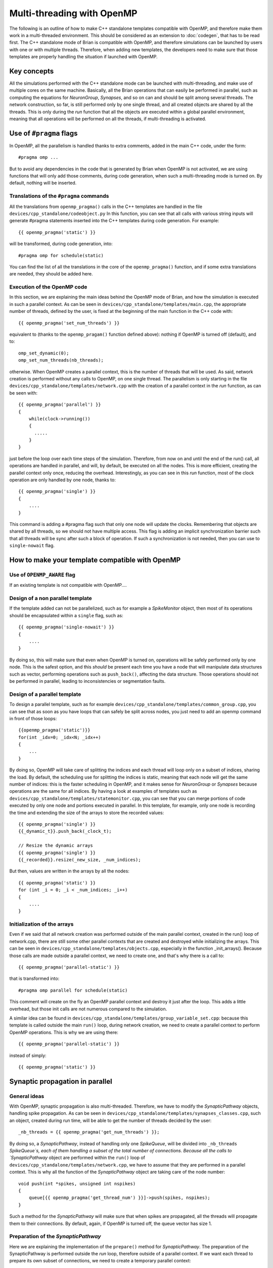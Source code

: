 Multi-threading with OpenMP
~~~~~~~~~~~~~~~~~~~~~~~~~~~

The following is an outline of how to make C++ standalone templates compatible
with OpenMP, and therefore make them work in a multi-threaded environment. This
should be considered as an extension to :doc:`codegen`, that has to
be read first. The C++ standalone mode of Brian is compatible with OpenMP, and
therefore simulations can be launched by users with one or with multiple
threads. Therefore, when adding new templates, the developers need to make sure
that those templates are properly handling the situation if launched with
OpenMP. 

Key concepts
============

All the simulations performed with the C++ standalone mode can be launched with
multi-threading, and make use of multiple cores on the same machine. Basically,
all the Brian operations that can easily be performed in parallel, such as
computing the equations for `NeuronGroup`, `Synapses`, and so on can and should
be split among several threads. The network construction, so far, is still
performed only by one single thread, and all created objects are shared by all
the threads. This is only during the `run` function that all the objects are
executed within a global parallel environment, meaning that all operations will
be performed on all the threads, if multi-threading is activated.

Use of ``#pragma`` flags
========================

In OpenMP, all the parallelism is handled thanks to extra comments, added in the
main C++ code, under the form::

    #pragma omp ...
        
But to avoid any dependencies in the code that is generated by Brian when
OpenMP is not activated, we are using functions that will only add those
comments, during code generation, when such a multi-threading mode is turned on.
By default, nothing will be inserted.

Translations of the ``#pragma`` commands
----------------------------------------

All the translations from ``openmp_pragma()`` calls in the C++ templates are
handled
in the file ``devices/cpp_standalone/codeobject.py`` In this function, you can
see that all calls with various string inputs will generate #pragma statements
inserted into the C++ templates during code generation. For example::

    {{ openmp_pragma('static') }}

will be transformed, during code generation, into::

    #pragma omp for schedule(static)

You can find the list of all the translations in the core of the
``openmp_pragma()`` function, and if some extra translations are needed, they
should be added here.

Execution of the OpenMP code
----------------------------

In this section, we are explaining the main ideas behind the OpenMP mode of
Brian, and how the simulation is executed in such a parallel context.
As can be seen in ``devices/cpp_standalone/templates/main.cpp``, the appropriate
number of threads, defined by the user, is fixed at the beginning
of the main function in the C++ code with::

    {{ openmp_pragma('set_num_threads') }}

equivalent to (thanks to the ``openmp_pragam()`` function defined above):
nothing if OpenMP is turned off (default), and to::

    omp_set_dynamic(0);
    omp_set_num_threads(nb_threads);

otherwise. When OpenMP creates a parallel context, this is the number of
threads that will be used. As said, network creation is performed without
any calls to OpenMP, on one single thread. The parallelism is only starting in
the file ``devices/cpp_standalone/templates/network.cpp`` with the
creation of a parallel context in the `run` function, as can be seen with::

    {{ openmp_pragma('parallel') }}
    {
        while(clock->running())
        {
          .....
        }
    }

just before the loop over each time steps of the simulation. Therefore, from
now on and until the end of the run() call, all operations are handled in 
parallel, and will, by default, be executed on all the nodes. This is more
efficient, creating the parallel context only once, reducing the overhead.
Interestingly, as you can see in this `run` function, most of the clock
operation are only handled by one node, thanks to:: 

    {{ openmp_pragma('single') }}
    {
        ....
    }

This command is adding a #pragma flag such that only one node will update the
clocks. Remembering that objects are shared by all threads, so we should not
have multiple access. This flag is adding an implicit synchronization barrier
such that all threads will be sync after such a block of operation. If such a
synchronization is not needed, then you can use to ``single-nowait`` flag.

How to make your template compatible with OpenMP
================================================

Use of ``OPENMP_AWARE`` flag
----------------------------

If an existing template is not compatible with OpenMP....


Design of a non parallel template
---------------------------------

If the template added can not be parallelized, such as for example a
`SpikeMonitor` object, then most of its operations should be encapsulated within
a ``single`` flag, such as::

    {{ openmp_pragma('single-nowait') }}
    {
        ....
    }

By doing so, this will make sure that even when OpenMP is turned on,
operations will be safely performed only by one node. This is the safest option,
and this *should* be present each time you have a node that will manipulate data
structures such as vector, performing operations such as ``push_back()``,
affecting the data structure. Those operations should not be performed in
parallel, leading to inconsistencies or segmentation faults.

Design of a parallel template
-----------------------------

To design a parallel template, such as for example
``devices/cpp_standalone/templates/common_group.cpp``, you can see that as soon
as you have loops that can safely be split across nodes, you just need to add
an openmp command in front of those loops::

    {{openmp_pragma('static')}} 
    for(int _idx=0; _idx<N; _idx++)
    {
        ...
    }

By doing so, OpenMP will take care of splitting the indices and each thread
will loop only on a subset of indices, sharing the load. By default, the
scheduling use for splitting the indices is static, meaning that each node will
get the same number of indices: this is the faster scheduling in OpenMP, and it
makes sense for `NeuronGroup` or `Synapses` because operations are the same for
all indices. By having a look at examples of templates such as
``devices/cpp_standalone/templates/statemonitor.cpp``, you can see that you can
merge portions of code executed by only one node and portions executed in
parallel. In this template, for example, only one node is recording the time and
extending the size of the arrays to store the recorded values::

    {{ openmp_pragma('single') }}
    {{_dynamic_t}}.push_back(_clock_t);

    // Resize the dynamic arrays
    {{ openmp_pragma('single') }}
    {{_recorded}}.resize(_new_size, _num_indices);

But then, values are written in the arrays by all the nodes::

    {{ openmp_pragma('static') }}
    for (int _i = 0; _i < _num_indices; _i++)
    {
        ....
    }

Initialization of the arrays
----------------------------

Even if we said that all network creation was performed outside of the main
parallel context, created in the run() loop of network.cpp, there are still some
other parallel contexts that are created and destroyed while initializing the
arrays. This can be seen in ``devices/cpp_standalone/templates/objects.cpp``,
especially in the function _init_arrays(). Because those calls are made outside
a parallel context, we need to create one, and that's why there is a call to::

    {{ openmp_pragma('parallel-static') }}

that is transformed into::

    #pragma omp parallel for schedule(static)

This comment will create on the fly an OpenMP parallel context and destroy it
just after the loop. This adds a little overhead, but those init calls are not
numerous compared to the simulation.

A similar idea can be found in
``devices/cpp_standalone/templates/group_variable_set.cpp``: because this
template is called outside the main ``run()`` loop, during network creation, we
need to create a parallel context to perform OpenMP operations. This is why we
are using there:: 

    {{ openmp_pragma('parallel-static') }}

instead of simply::

    {{ openmp_pragma('static') }}


Synaptic propagation in parallel
================================

General ideas
-------------

With OpenMP, synaptic propagation is also multi-threaded. Therefore, we have to
modify the `SynapticPathway` objects, handling spike propagation. As can be seen
in ``devices/cpp_standalone/templates/synapses_classes.cpp``, such an object,
created during run time, will be able to get the number of threads decided by
the user::

    _nb_threads = {{ openmp_pragma('get_num_threads') }};

By doing so, a `SynapticPathway`, instead of handling only one `SpikeQueue`,
will be divided into ``_nb_threads`` `SpikeQueue`s, each of them handling a
subset of the total number of connections. Because all the calls to
`SynapticPathway` object are performed within the ``run()`` loop of
``devices/cpp_standalone/templates/network.cpp``, we have to assume that they
are performed in a parallel context. This is why all the function of the 
`SynapticPathway` object are taking care of the node number::

    void push(int *spikes, unsigned int nspikes)
    {
        queue[{{ openmp_pragma('get_thread_num') }}]->push(spikes, nspikes);
    }

Such a method for the `SynapticPathway` will make sure that when spikes are
propagated, all the threads will propagate them to their connections. By
default, again, if OpenMP is turned off, the queue vector has size 1.

Preparation of the `SynapticPathway`
------------------------------------

Here we are explaining the implementation of the ``prepare()`` method for
`SynapticPathway`. The preparation of the SynapticPathway is performed outside
the `run` loop, therefore outside of a parallel context. If we want each thread
to prepare its own subset of connections, we need to create a temporary parallel
context::

        {{ openmp_pragma('parallel') }}
        {
            unsigned int length;
            if ({{ openmp_pragma('get_thread_num') }} == _nb_threads - 1) 
                length = n_synapses - (unsigned int) {{ openmp_pragma('get_thread_num') }}*n_synapses/_nb_threads;
            else
                length = (unsigned int) n_synapses/_nb_threads;
            
            unsigned int padding  = {{ openmp_pragma('get_thread_num') }}*(n_synapses/_nb_threads);

            queue[{{ openmp_pragma('get_thread_num') }}]->openmp_padding = padding;
            queue[{{ openmp_pragma('get_thread_num') }}]->prepare(&real_delays[padding], &sources[padding], length, _dt);
        }

Then, basically, each threads is getting an equal number of synapses (except the
last one, that will get the remaining ones, if the number is not a multiple of
``n_threads``), and the queues are receiving a padding integer telling them what
part of the synapses belongs to each queue. After that, the parallel context is
destroyed, and network creation can continue. Note that this could have been
done without a parallel context, in a sequential manner, but this is just
speeding up everything.

Selection of the spikes
-----------------------

Here we are explaining the implementation of the ``peek()`` method for
`SynapticPathway`. This is an example of concurrent access to data structures
that are not well handled in parallel, such as ``std::vector``. When ``peek()`` is
called, we need to return a vector of all the neuron spiking at that particular
time. Therefore, we need to ask every queue of the `SynapticPathway` what are the
id of the spiking neurons, and concatenate them. Because those ids are stored
in vectors with various shapes, we need to loop over nodes to perform this
concatenate, in a sequential manner::

    {{ openmp_pragma('static-ordered') }}
    for(int _thread=0; _thread < {{ openmp_pragma('get_num_threads') }}; _thread++)
    {
        {{ openmp_pragma('ordered') }}
        {
            if (_thread == 0)
                all_peek.clear();
            all_peek.insert(all_peek.end(), queue[_thread]->peek()->begin(), queue[_thread]->peek()->end());
        }
    }
   
The loop, with the keyword 'static-ordered', is therefore performed such that
node 0 enters it first, then node 1, and so on. Only one node at a time is
executing the block statement. This is needed because vector manipulations can
not be performed in a multi-threaded manner. At the end of the loop, ``all_peek``
is now a vector where all sub queues have written the id of spiking cells, and
therefore this is the list of all spiking cells within the `SynapticPathway`.

Compilation of the code
=======================

One extra file needs to be modified, in order for OpenMP implementation to work.
This is the makefile ``devices/cpp_standalone/templates/makefile``. As one can
simply see, the CFLAGS are dynamically modified during code generation thanks
to::
    
    {{ openmp_pragma('compilation') }}

If OpenMP is activated, this will add the following dependencies::

    -fopenmp

such that if OpenMP is turned off, nothing, in the generated code, does depend
on it.
    
